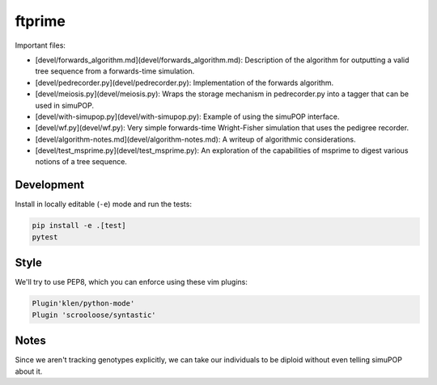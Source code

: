 ftprime
======

Important files:

-  [devel/forwards_algorithm.md](devel/forwards_algorithm.md): Description of the algorithm for outputting a valid tree sequence from a forwards-time simulation.
-  [devel/pedrecorder.py](devel/pedrecorder.py): Implementation of the forwards algorithm.
-  [devel/meiosis.py](devel/meiosis.py): Wraps the storage mechanism in pedrecorder.py into a tagger that can be used in simuPOP.
-  [devel/with-simupop.py](devel/with-simupop.py): Example of using the simuPOP interface.
-  [devel/wf.py](devel/wf.py): Very simple forwards-time Wright-Fisher simulation that uses the pedigree recorder.
-  [devel/algorithm-notes.md](devel/algorithm-notes.md): A writeup of algorithmic considerations.
-  [devel/test_msprime.py](devel/test_msprime.py): An exploration of the capabilities of msprime to digest various notions of a tree sequence.



Development
-----------


Install in locally editable (``-e``) mode and run the tests:

.. code-block:: console

    pip install -e .[test]
    pytest

    
Style
----

We'll try to use PEP8, which you can enforce using these vim plugins:

.. code-block:: console

    Plugin'klen/python-mode'
    Plugin 'scrooloose/syntastic'


Notes
-----

Since we aren't tracking genotypes explicitly,
we can take our individuals to be diploid without even telling simuPOP about it.
